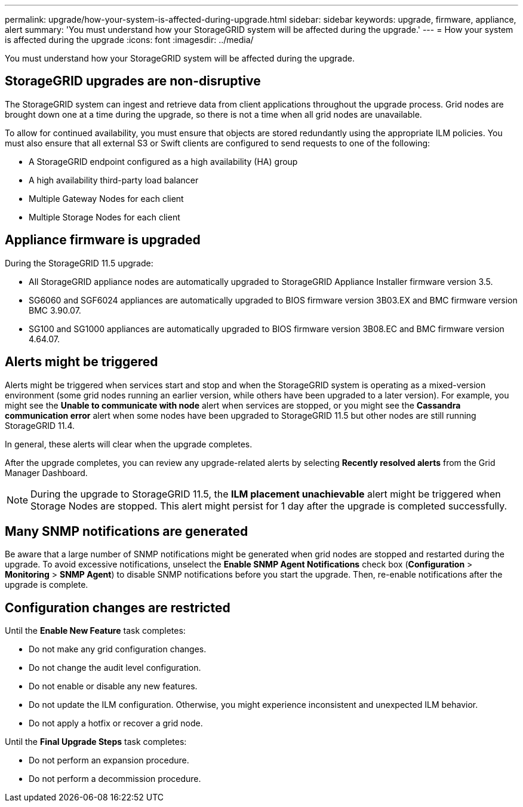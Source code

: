 ---
permalink: upgrade/how-your-system-is-affected-during-upgrade.html
sidebar: sidebar
keywords: upgrade, firmware, appliance, alert
summary: 'You must understand how your StorageGRID system will be affected during the upgrade.'
---
= How your system is affected during the upgrade
:icons: font
:imagesdir: ../media/

[.lead]
You must understand how your StorageGRID system will be affected during the upgrade.

== StorageGRID upgrades are non-disruptive

The StorageGRID system can ingest and retrieve data from client applications throughout the upgrade process. Grid nodes are brought down one at a time during the upgrade, so there is not a time when all grid nodes are unavailable.

To allow for continued availability, you must ensure that objects are stored redundantly using the appropriate ILM policies. You must also ensure that all external S3 or Swift clients are configured to send requests to one of the following:

* A StorageGRID endpoint configured as a high availability (HA) group
* A high availability third-party load balancer
* Multiple Gateway Nodes for each client
* Multiple Storage Nodes for each client

== Appliance firmware is upgraded

During the StorageGRID 11.5 upgrade:

* All StorageGRID appliance nodes are automatically upgraded to StorageGRID Appliance Installer firmware version 3.5.
* SG6060 and SGF6024 appliances are automatically upgraded to BIOS firmware version 3B03.EX and BMC firmware version BMC 3.90.07.
* SG100 and SG1000 appliances are automatically upgraded to BIOS firmware version 3B08.EC and BMC firmware version 4.64.07.

== Alerts might be triggered

Alerts might be triggered when services start and stop and when the StorageGRID system is operating as a mixed-version environment (some grid nodes running an earlier version, while others have been upgraded to a later version). For example, you might see the *Unable to communicate with node* alert when services are stopped, or you might see the *Cassandra communication error* alert when some nodes have been upgraded to StorageGRID 11.5 but other nodes are still running StorageGRID 11.4.

In general, these alerts will clear when the upgrade completes.

After the upgrade completes, you can review any upgrade-related alerts by selecting *Recently resolved alerts* from the Grid Manager Dashboard.

NOTE: During the upgrade to StorageGRID 11.5, the *ILM placement unachievable* alert might be triggered when Storage Nodes are stopped. This alert might persist for 1 day after the upgrade is completed successfully.

== Many SNMP notifications are generated

Be aware that a large number of SNMP notifications might be generated when grid nodes are stopped and restarted during the upgrade. To avoid excessive notifications, unselect the *Enable SNMP Agent Notifications* check box (*Configuration* > *Monitoring* > *SNMP Agent*) to disable SNMP notifications before you start the upgrade. Then, re-enable notifications after the upgrade is complete.

== Configuration changes are restricted

Until the *Enable New Feature* task completes:

* Do not make any grid configuration changes.
* Do not change the audit level configuration.
* Do not enable or disable any new features.
* Do not update the ILM configuration. Otherwise, you might experience inconsistent and unexpected ILM behavior.
* Do not apply a hotfix or recover a grid node.

Until the *Final Upgrade Steps* task completes:

* Do not perform an expansion procedure.
* Do not perform a decommission procedure.
